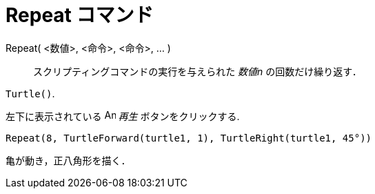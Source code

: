 = Repeat コマンド
:page-en: commands/Repeat
ifdef::env-github[:imagesdir: /ja/modules/ROOT/assets/images]

Repeat( <数値>, <命令>, <命令>, ... )::
  スクリプティングコマンドの実行を与えられた _数値n_ の回数だけ繰り返す．

[EXAMPLE]
====

`++Turtle()++`.

左下に表示されている image:Animate_Play.png[Animate Play.png,width=16,height=16] _再生_ ボタンをクリックする.

`++ Repeat(8, TurtleForward(turtle1, 1), TurtleRight(turtle1, 45°))++`

亀が動き，正八角形を描く．

====
